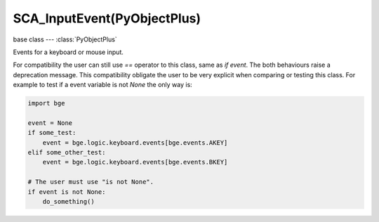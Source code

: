 SCA_InputEvent(PyObjectPlus)
============================

.. module:: bge.types

base class --- :class:`PyObjectPlus`

.. class:: SCA_InputEvent(PyObjectPlus)

   Events for a keyboard or mouse input.

   For compatibility the user can still use `==` operator to this class, same as `if event`.
   The both behaviours raise a deprecation message.
   This compatibility obligate the user to be very explicit when comparing or testing this class.
   For example to test if a event variable is not `None` the only way is:

   .. code-block:: python

      import bge

      event = None
      if some_test:
          event = bge.logic.keyboard.events[bge.events.AKEY]
      elif some_other_test:
          event = bge.logic.keyboard.events[bge.events.BKEY]

      # The user must use "is not None".
      if event is not None:
          do_something()


   .. attribute:: status

      A list of existing status of the input from the last frame.
      Can contain :data:`bge.logic.KX_INPUT_NONE` and :data:`bge.logic.KX_INPUT_ACTIVE`.
      The list always contains one value.
      The first value of the list is the last value of the list in the last frame. (read-only)

      :type: list of integer.

   .. attribute:: queue

      A list of existing events of the input from the last frame.
      Can contain :data:`bge.logic.KX_INPUT_JUST_ACTIVATED` and :data:`bge.logic.KX_INPUT_JUST_RELEASED`.
      The list can be empty. (read-only)

      :type: list of integer.

   .. attribute:: values

      A list of existing value of the input from the last frame.
      For keyboard it contains 1 or 0 and for mouse the coordinate of the mouse or the movement of the wheel mouse.
      The list contains always one value, the size of the list is the same than :data:`queue` + 1 only for keyboard inputs.
      The first value of the list is the last value of the list in the last frame. (read-only)

      Example to get the non-normalized mouse coordinates:

      .. code-block:: python

         import bge

         x = bge.logic.mouse.events[bge.events.MOUSEX].values[-1]
         y = bge.logic.mouse.events[bge.events.MOUSEY].values[-1]

         print("Mouse non-normalized position: x: {0}, y: {1}".format(x, y))

      :type: list of integer.

   .. attribute:: type

      The type of the input.
      One of :ref:`these constants<keyboard-keys>`

      :type: integer
